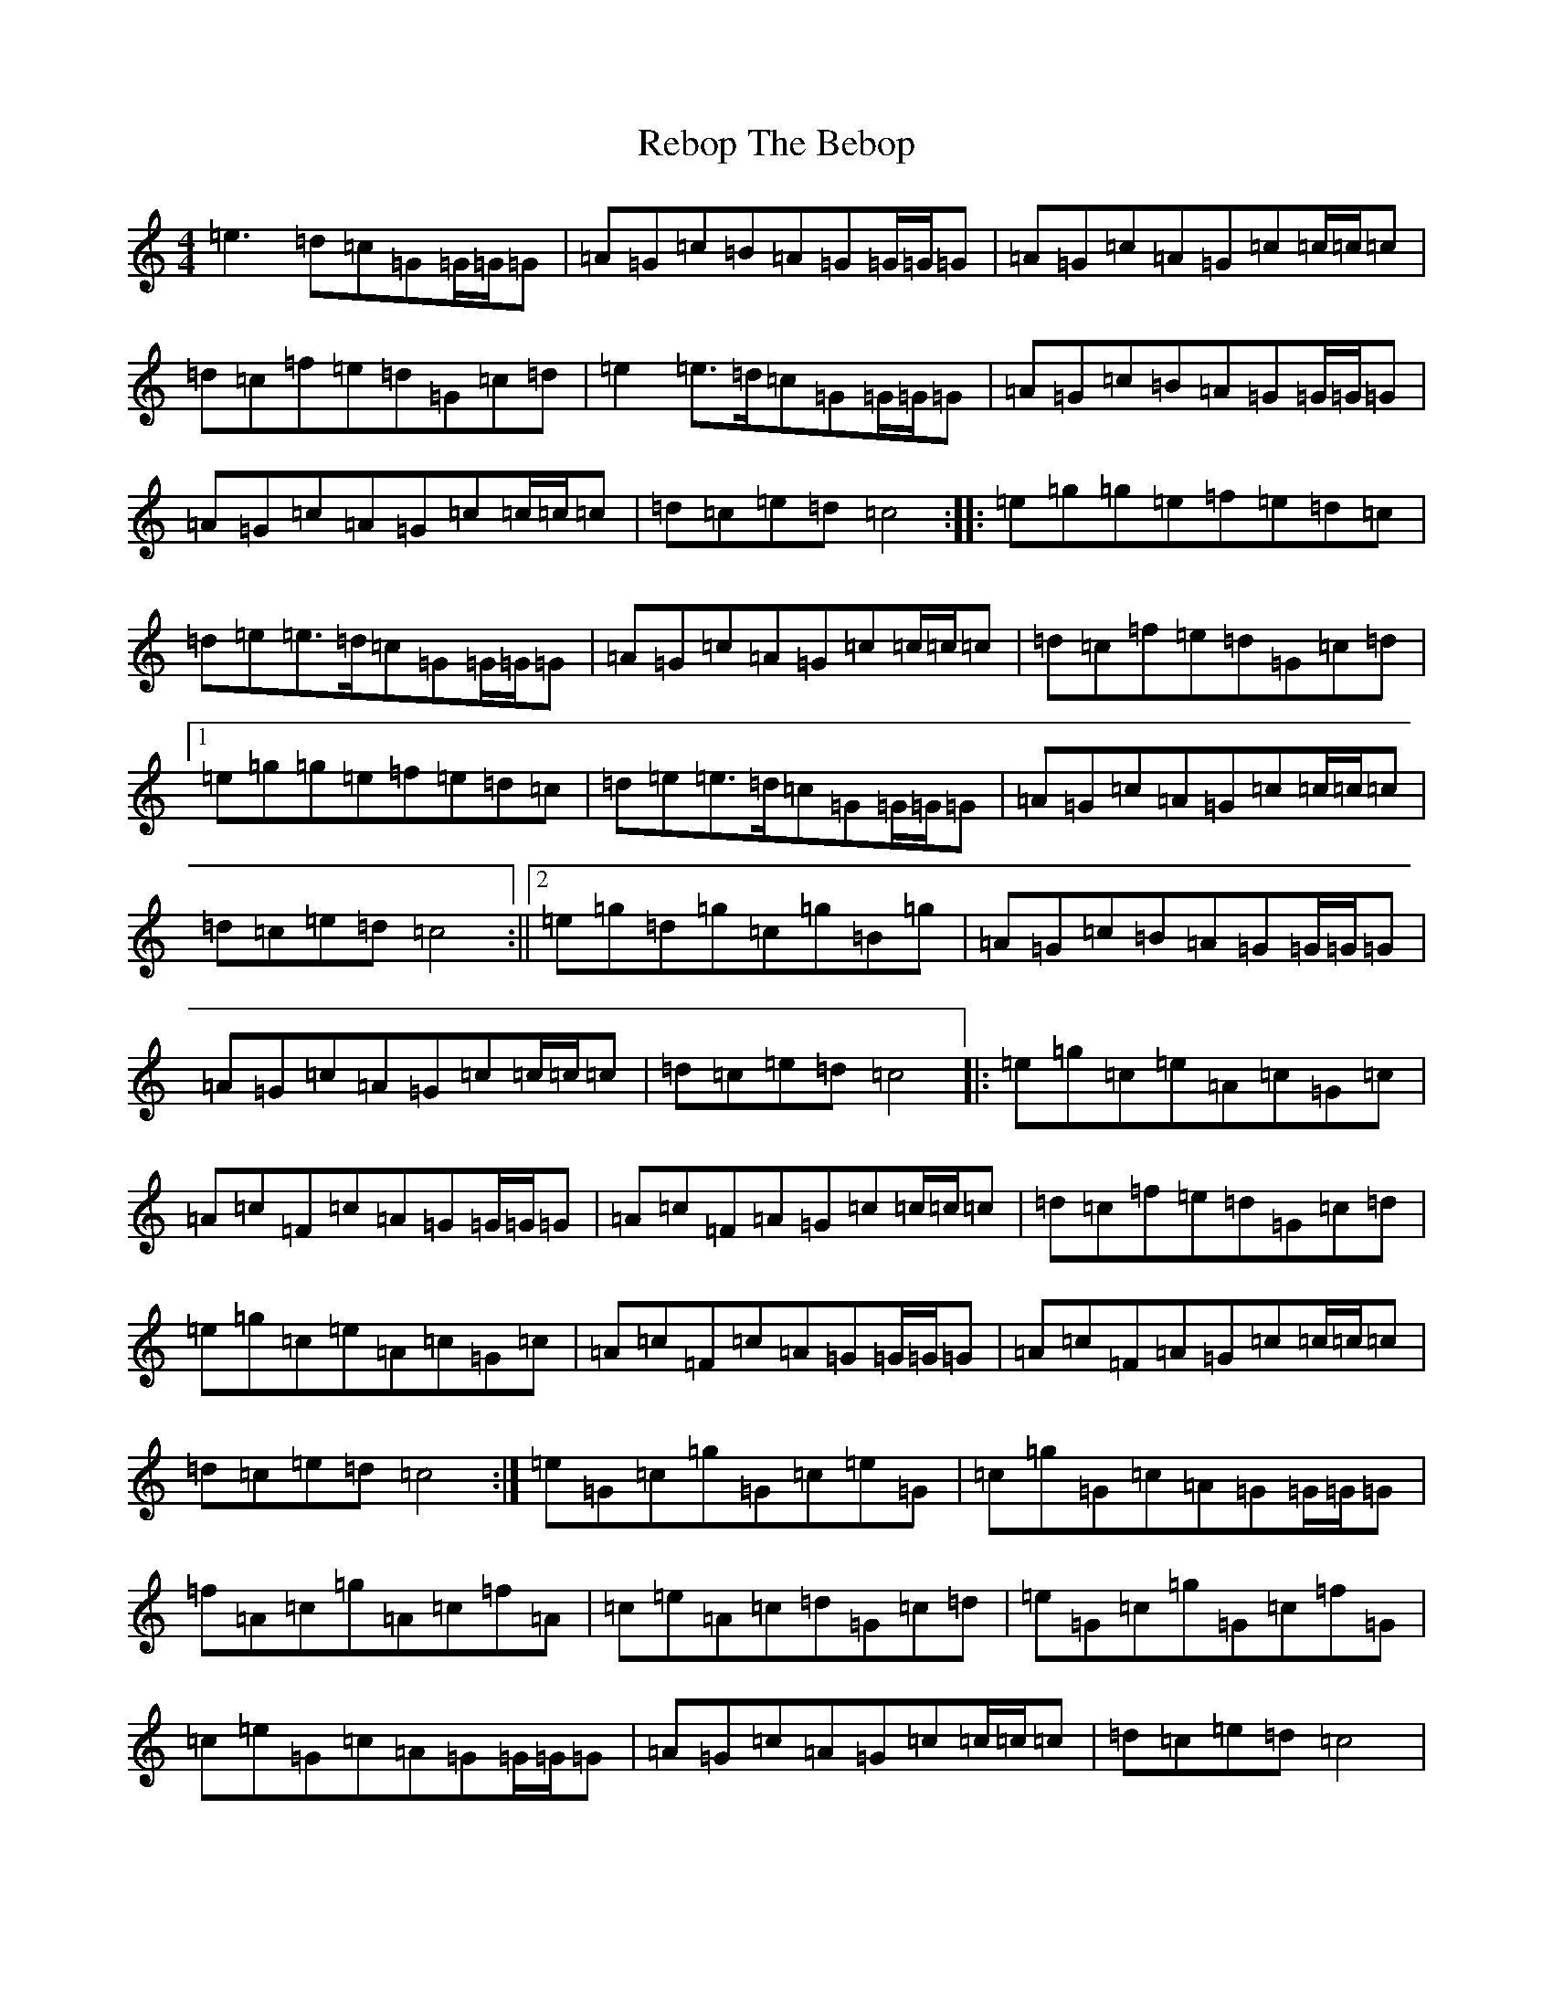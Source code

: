 X: 17815
T: Rebop The Bebop
S: https://thesession.org/tunes/7628#setting7628
R: reel
M:4/4
L:1/8
K: C Major
=e3=d=c=G=G/2=G/2=G|=A=G=c=B=A=G=G/2=G/2=G|=A=G=c=A=G=c=c/2=c/2=c|=d=c=f=e=d=G=c=d|=e2=e>=d=c=G=G/2=G/2=G|=A=G=c=B=A=G=G/2=G/2=G|=A=G=c=A=G=c=c/2=c/2=c|=d=c=e=d=c4:||:=e=g=g=e=f=e=d=c|=d=e=e>=d=c=G=G/2=G/2=G|=A=G=c=A=G=c=c/2=c/2=c|=d=c=f=e=d=G=c=d|1=e=g=g=e=f=e=d=c|=d=e=e>=d=c=G=G/2=G/2=G|=A=G=c=A=G=c=c/2=c/2=c|=d=c=e=d=c4:||2=e=g=d=g=c=g=B=g|=A=G=c=B=A=G=G/2=G/2=G|=A=G=c=A=G=c=c/2=c/2=c|=d=c=e=d=c4|:=e=g=c=e=A=c=G=c|=A=c=F=c=A=G=G/2=G/2=G|=A=c=F=A=G=c=c/2=c/2=c|=d=c=f=e=d=G=c=d|=e=g=c=e=A=c=G=c|=A=c=F=c=A=G=G/2=G/2=G|=A=c=F=A=G=c=c/2=c/2=c|=d=c=e=d=c4:|=e=G=c=g=G=c=e=G|=c=g=G=c=A=G=G/2=G/2=G|=f=A=c=g=A=c=f=A|=c=e=A=c=d=G=c=d|=e=G=c=g=G=c=f=G|=c=e=G=c=A=G=G/2=G/2=G|=A=G=c=A=G=c=c/2=c/2=c|=d=c=e=d=c4|=g=G=c=f=G=c=e=G|=c=d=G=c=e=G=c=g|=f=A=c=g=A=c=f=A|=c=e=A=c=d=G=c=d|=g/2=g/2=g=f=g=e=g=d=g|=c/2=g/2=g=B=g=A=G=G/2=G/2=G|=A=G=c=A=G=c=c/2=c/2=c|=d=c=e=d=c4|